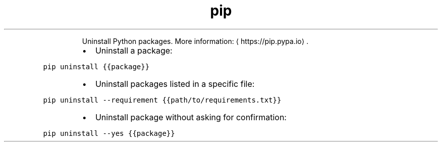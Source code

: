 .TH pip uninstall
.PP
.RS
Uninstall Python packages.
More information: \[la]https://pip.pypa.io\[ra]\&.
.RE
.RS
.IP \(bu 2
Uninstall a package:
.RE
.PP
\fB\fCpip uninstall {{package}}\fR
.RS
.IP \(bu 2
Uninstall packages listed in a specific file:
.RE
.PP
\fB\fCpip uninstall \-\-requirement {{path/to/requirements.txt}}\fR
.RS
.IP \(bu 2
Uninstall package without asking for confirmation:
.RE
.PP
\fB\fCpip uninstall \-\-yes {{package}}\fR
